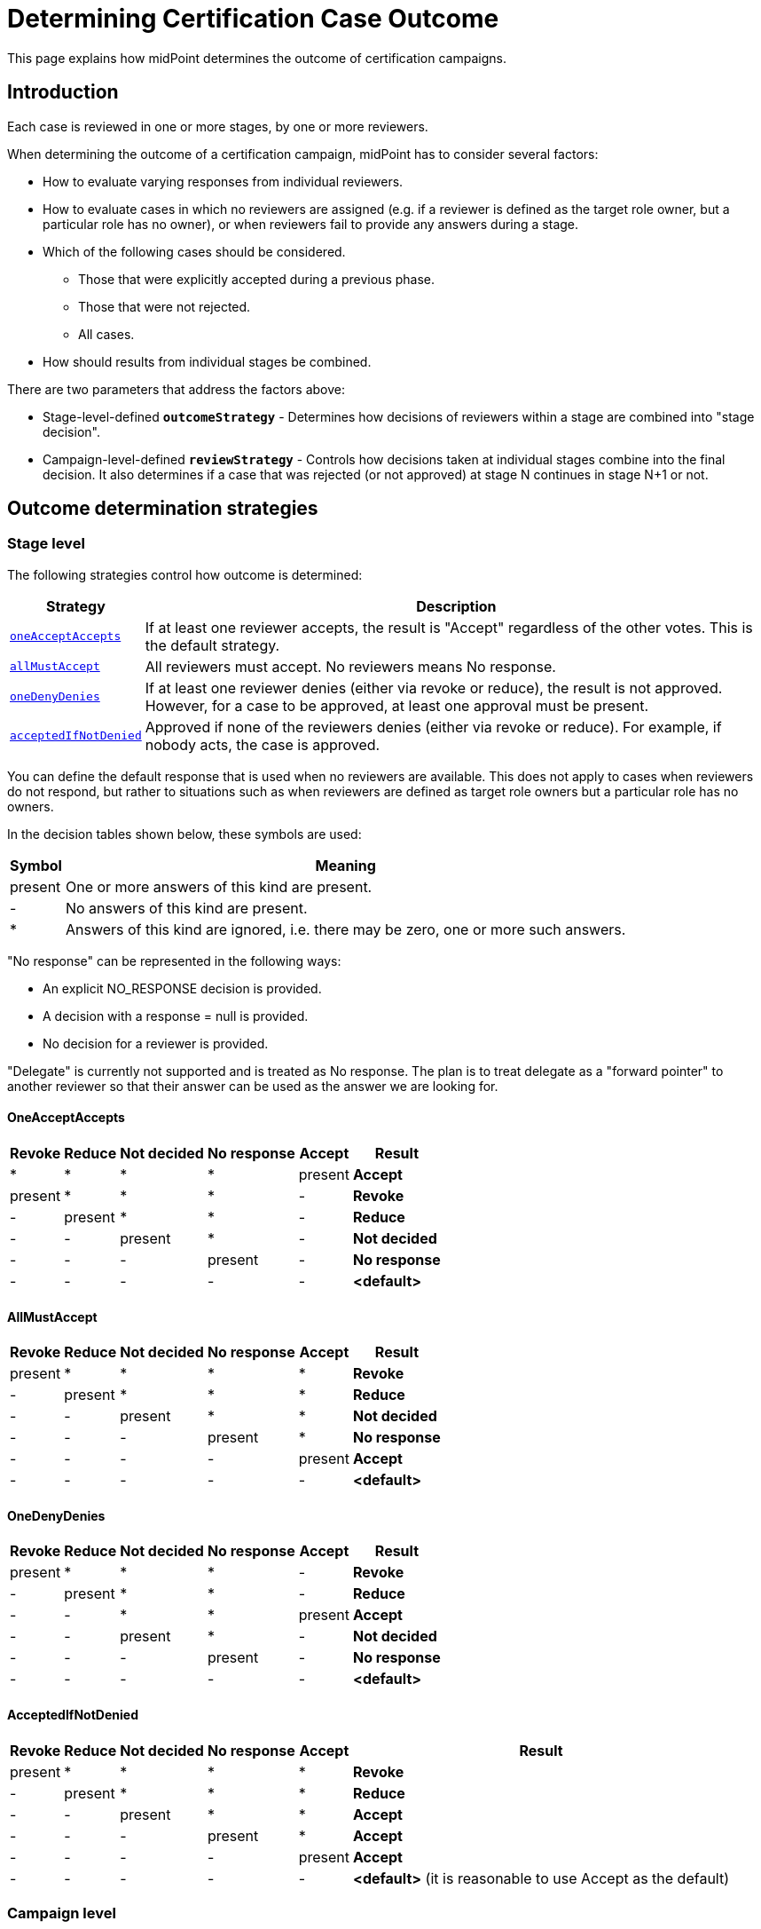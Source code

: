 = Determining Certification Case Outcome
:page-nav-title: Determining Case Outcome
:page-wiki-name: Determining Certification Case Outcome
:page-wiki-id: 22282427
:page-wiki-metadata-create-user: mederly
:page-wiki-metadata-create-date: 2016-02-04T15:35:26.459+01:00
:page-wiki-metadata-modify-user: mederly
:page-wiki-metadata-modify-date: 2016-04-21T16:57:58.966+02:00
:page-upkeep-status: yellow
:page-moved-from: /midpoint/reference/roles-policies/certification/determining-case-outcome/
:page-description: This page explains how midPoint determines the outcome of certification campaigns.
:page-keywords: certification campaign, certification outcome, determine certification, case outcome, outcome strategy, outcomeStrategy, reviewStrategy
:page-toc: top

This page explains how midPoint determines the outcome of certification campaigns. 

== Introduction

Each case is reviewed in one or more stages, by one or more reviewers.

When determining the outcome of a certification campaign, midPoint has to consider several factors:

* How to evaluate varying responses from individual reviewers.
* How to evaluate cases in which no reviewers are assigned (e.g. if a reviewer is defined as the target role owner, but a particular role has no owner), or when reviewers fail to provide any answers during a stage.
* Which of the following cases should be considered.
    ** Those that were explicitly accepted during a previous phase.
    ** Those that were not rejected.
    ** All cases.
* How should results from individual stages be combined.

There are two parameters that address the factors above:

* Stage-level-defined `*outcomeStrategy*` - Determines how decisions of reviewers within a stage are combined into "stage decision".
* Campaign-level-defined `*reviewStrategy*` - Controls how decisions taken at individual stages combine into the final decision.
It also determines if a case that was rejected (or not approved) at stage N continues in stage N+1 or not.

== Outcome determination strategies

=== Stage level

The following strategies control how outcome is determined:

[%autowidth]
|===
| Strategy | Description

| <<OneAcceptAccepts,`oneAcceptAccepts`>>
| If at least one reviewer accepts, the result is "Accept" regardless of the other votes.
This is the default strategy.


| <<AllMustAccept,`allMustAccept`>>
| All reviewers must accept.
No reviewers means No response.


| <<OneDenyDenies,`oneDenyDenies`>>
| If at least one reviewer denies (either via revoke or reduce), the result is not approved.
However, for a case to be approved, at least one approval must be present.


| <<AcceptedIfNotDenied,`acceptedIfNotDenied`>>
| Approved if none of the reviewers denies (either via revoke or reduce).
For example, if nobody acts, the case is approved.


|===

You can define the default response that is used when no reviewers are available.
This does not apply to cases when reviewers do not respond, but rather to situations such as when reviewers are defined as target role owners but a particular role has no owners.

In the decision tables shown below, these symbols are used:

[%autowidth]
|===
| Symbol | Meaning

| present
| One or more answers of this kind are present.


| -
| No answers of this kind are present.


| *
| Answers of this kind are ignored, i.e. there may be zero, one or more such answers.


|===

"No response" can be represented in the following ways:

* An explicit NO_RESPONSE decision is provided.

* A decision with a response = null is provided.

* No decision for a reviewer is provided.

"Delegate" is currently not supported and is treated as No response.
The plan is to treat delegate as a "forward pointer" to another reviewer so that their answer can be used as the answer we are looking for.

[[OneAcceptAccepts]]
==== OneAcceptAccepts

[%autowidth]
|===
| Revoke | Reduce | Not decided | No response | Accept | Result

| *
| *
| *
| *
| present
| *Accept*


| present
| *
| *
| *
| -
| *Revoke*


| -
| present
| *
| *
| -
| *Reduce*


| -
| -
| present
| *
| -
| *Not decided*


| -
| -
| -
| present
| -
| *No response*


| -
| -
| -
| -
| -
| *<default>*


|===

[[AllMustAccept]]
==== AllMustAccept

[%autowidth]
|===
| Revoke | Reduce | Not decided | No response | Accept | Result

| present
| *
| *
| *
| *
| *Revoke*


| -
| present
| *
| *
| *
| *Reduce*


| -
| -
| present
| *
| *
| *Not decided*


| -
| -
| -
| present
| *
| *No response*


| -
| -
| -
| -
| present
| *Accept*


| -
| -
| -
| -
| -
| *<default>*


|===

[[OneDenyDenies]]
==== OneDenyDenies

[%autowidth]
|===
| Revoke | Reduce | Not decided | No response | Accept | Result

| present
| *
| *
| *
| -
| *Revoke*


| -
| present
| *
| *
| -
| *Reduce*


| -
| -
| *
| *
| present
| *Accept*


| -
| -
| present
| *
| -
| *Not decided*


| -
| -
| -
| present
| -
| *No response*


| -
| -
| -
| -
| -
| *<default>*


|===

[[AcceptedIfNotDenied]]
==== AcceptedIfNotDenied

[%autowidth]
|===
| Revoke | Reduce | Not decided | No response | Accept | Result

| present
| *
| *
| *
| *
| *Revoke*


| -
| present
| *
| *
| *
| *Reduce*


| -
| -
| present
| *
| *
| *Accept*


| -
| -
| -
| present
| *
| *Accept*


| -
| -
| -
| -
| present
| *Accept*


| -
| -
| -
| -
| -
| *<default>* (it is reasonable to use Accept as the default)

|===


=== Campaign level

The campaign level uses the same strategies as the stage level (the default is `allMustAccept`).
However, you need to define when to advance to the next stage.

Advancing to the next stage is defined by the following multi-valued properties:

* `*stopReviewOn*`
* `*advanceToNextStageOn*`

These can be defined both at the stage level, and for the whole campaign.
They follow this logic:

* If you only define one of the properties, the other one is then computed as its complement.
* If both are specified, `stopReviewOn` takes precedence.
* If neither one is specified, the default values are derived from the outcome strategy used, as shown in the following table.

NOTE: Stage-level values are not _added_ to campaign-level values, they replace them.


[%autowidth]
|===
| Strategy | Description | Default `stopReviewOn` value

| `oneAcceptAccepts`
| If at least one reviewer accepts, the result is "Accept" regardless of the other votes.
| accept


| `allMustAccept`
| All reviewers must accept.
No reviewers mean No response.
| revoke, reduce


| `oneDenyDenies`
| If at least one reviewer denies (either via revoke or reduce), the result is not approved.
However, for a case to be approved, at least one approval must be present.
This is the default strategy.
| revoke, reduce


| `acceptedIfNotDenied`
| Approved if none of the reviewers denies (either via revoke or reduce).
So, for example, if nobody responds, the case is approved.
| revoke, reduce


|===
